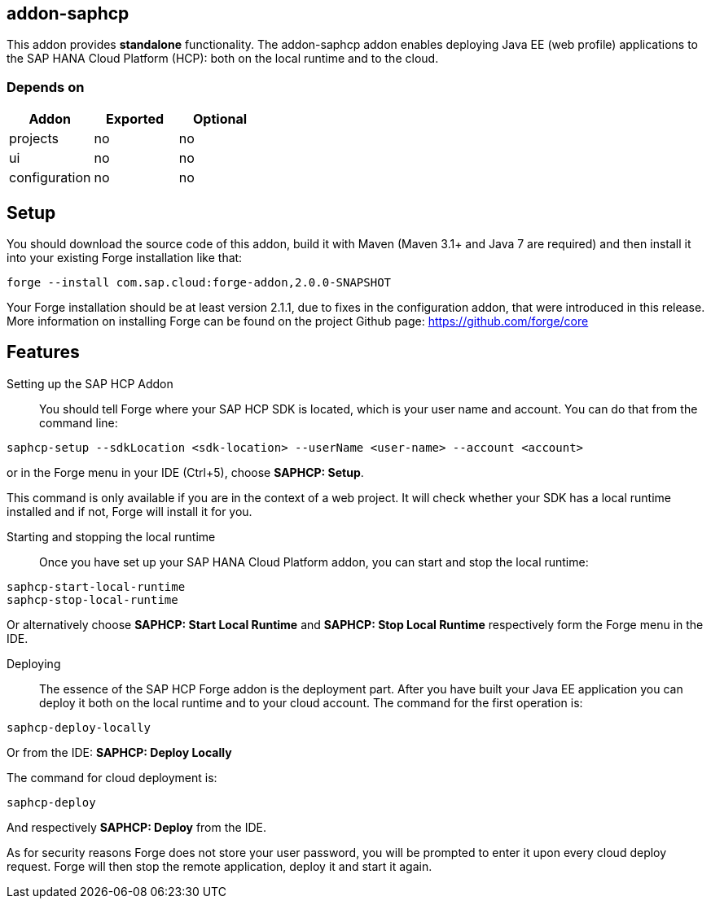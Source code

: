 == addon-saphcp
:idprefix: id_ 
This addon provides *standalone* functionality. The addon-saphcp addon enables deploying Java EE (web profile) applications to the SAP HANA Cloud Platform (HCP): both on the local runtime and to the cloud.
        
=== Depends on
[options="header"]
|===
|Addon |Exported |Optional
|projects
|no
|no
|ui
|no
|no
|configuration
|no
|no
|===

== Setup
You should download the source code of this addon, build it with Maven (Maven 3.1+ and Java 7 are required) and then install it into your existing Forge installation like that:
[source,console]
----
forge --install com.sap.cloud:forge-addon,2.0.0-SNAPSHOT
----
Your Forge installation should be at least version 2.1.1, due to fixes in the configuration addon, that were introduced in this release. More information on installing Forge can be found on the project Github page: https://github.com/forge/core

== Features

Setting up the SAP HCP Addon:: 
You should tell Forge where your SAP HCP SDK is located, which is your user name and account. You can do that from the command line:
[source,console]
----
saphcp-setup --sdkLocation <sdk-location> --userName <user-name> --account <account>
----
or in the Forge menu in your IDE (Ctrl+5), choose *SAPHCP: Setup*.

This command is only available if you are in the context of a web project. It will check whether your SDK has a local runtime installed and if not, Forge will install it for you.

Starting and stopping the local runtime:: 
Once you have set up your SAP HANA Cloud Platform addon, you can start and stop the local runtime:
[source,console]
----
saphcp-start-local-runtime
saphcp-stop-local-runtime
----
Or alternatively choose *SAPHCP: Start Local Runtime* and *SAPHCP: Stop Local Runtime* respectively form the Forge menu in the IDE.

Deploying:: 
The essence of the SAP HCP Forge addon is the deployment part. After you have built your Java EE application you can deploy it both on the local runtime and to your cloud account. The command for the first operation is:
[source,console]
----
saphcp-deploy-locally
----
Or from the IDE: *SAPHCP: Deploy Locally*

The command for cloud deployment is:
[source,console]
----
saphcp-deploy
----
And respectively *SAPHCP: Deploy* from the IDE.

As for security reasons Forge does not store your user password, you will be prompted to enter it upon every cloud deploy request. Forge will then stop the remote application, deploy it and start it again.